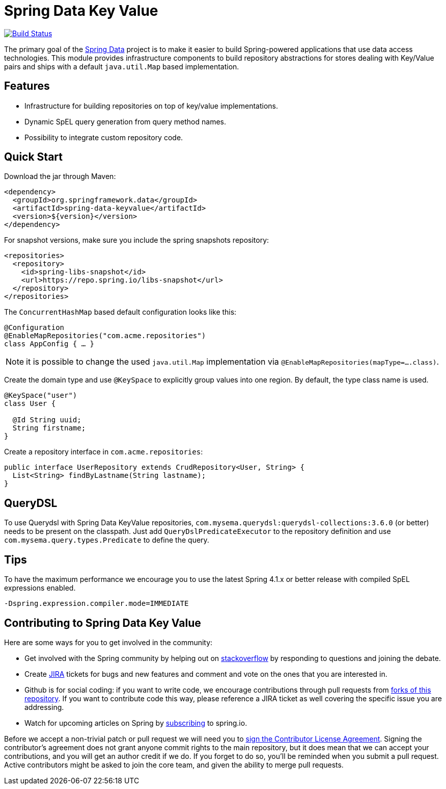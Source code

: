 # Spring Data Key Value

image:https://travis-ci.org/spring-projects/spring-data-keyvalue.svg?branch=master["Build Status", link="https://travis-ci.org/spring-projects/spring-data-keyvalue"]

The primary goal of the https://projects.spring.io/spring-data[Spring Data] project is to make it easier to build Spring-powered applications that use data access technologies. This module provides infrastructure components to build repository abstractions for stores dealing with Key/Value pairs and ships with a default `java.util.Map` based implementation.

## Features

* Infrastructure for building repositories on top of key/value implementations.
* Dynamic SpEL query generation from query method names.
* Possibility to integrate custom repository code.


## Quick Start

Download the jar through Maven:

[source, xml]
----
<dependency>
  <groupId>org.springframework.data</groupId>
  <artifactId>spring-data-keyvalue</artifactId>
  <version>${version}</version>
</dependency>
----

For snapshot versions, make sure you include the spring snapshots repository:

[source, xml]
----
<repositories>
  <repository>
    <id>spring-libs-snapshot</id>
    <url>https://repo.spring.io/libs-snapshot</url>
  </repository>
</repositories>
----

The `ConcurrentHashMap` based default configuration looks like this:

[source, java]
----
@Configuration
@EnableMapRepositories("com.acme.repositories")
class AppConfig { … }
----

NOTE: it is possible to change the used `java.util.Map` implementation via `@EnableMapRepositories(mapType=….class)`.

Create the domain type and use `@KeySpace` to explicitly group values into one region. By default, the type class name is used.

[source, java]
----
@KeySpace("user")
class User {

  @Id String uuid;
  String firstname;
}
----

Create a repository interface in `com.acme.repositories`:

[source, java]
----
public interface UserRepository extends CrudRepository<User, String> {
  List<String> findByLastname(String lastname);
}
----

## QueryDSL

To use Querydsl with Spring Data KeyValue repositories, `com.mysema.querydsl:querydsl-collections:3.6.0` (or better) needs to be present on the classpath. Just add `QueryDslPredicateExecutor` to the repository definition and use `com.mysema.query.types.Predicate` to define the query.


## Tips
To have the maximum performance we encourage you to use the latest Spring 4.1.x or better release with compiled SpEL expressions enabled.

[source, bash]
----
-Dspring.expression.compiler.mode=IMMEDIATE
----


## Contributing to Spring Data Key Value

Here are some ways for you to get involved in the community:

* Get involved with the Spring community by helping out on https://stackoverflow.com/questions/tagged/spring-data-keyvalue[stackoverflow] by responding to questions and joining the debate.
* Create https://jira.spring.io/browse/DATAKV[JIRA] tickets for bugs and new features and comment and vote on the ones that you are interested in.
* Github is for social coding: if you want to write code, we encourage contributions through pull requests from https://help.github.com/forking[forks of this repository]. If you want to contribute code this way, please reference a JIRA ticket as well covering the specific issue you are addressing.
* Watch for upcoming articles on Spring by https://spring.io/blog[subscribing] to spring.io.

Before we accept a non-trivial patch or pull request we will need you to https://cla.pivotal.io/sign/spring[sign the Contributor License Agreement]. Signing the contributor’s agreement does not grant anyone commit rights to the main repository, but it does mean that we can accept your contributions, and you will get an author credit if we do. If you forget to do so, you'll be reminded when you submit a pull request.
 Active contributors might be asked to join the core team, and given the ability to merge pull requests.